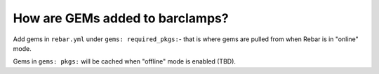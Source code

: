 How are GEMs added to barclamps?
================================

Add gems  in ``rebar.yml`` under ``gems: required_pkgs:``- that is where gems are pulled from when Rebar is in "online" mode. 

Gems in ``gems: pkgs:`` will
be cached when "offline" mode is enabled (TBD).
